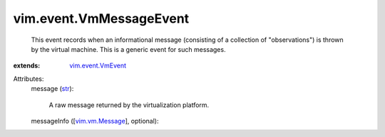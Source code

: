 .. _str: https://docs.python.org/2/library/stdtypes.html

.. _vim.vm.Message: ../../vim/vm/Message.rst

.. _vim.event.VmEvent: ../../vim/event/VmEvent.rst


vim.event.VmMessageEvent
========================
  This event records when an informational message (consisting of a collection of "observations") is thrown by the virtual machine. This is a generic event for such messages.
:extends: vim.event.VmEvent_

Attributes:
    message (`str`_):

       A raw message returned by the virtualization platform.
    messageInfo ([`vim.vm.Message`_], optional):

